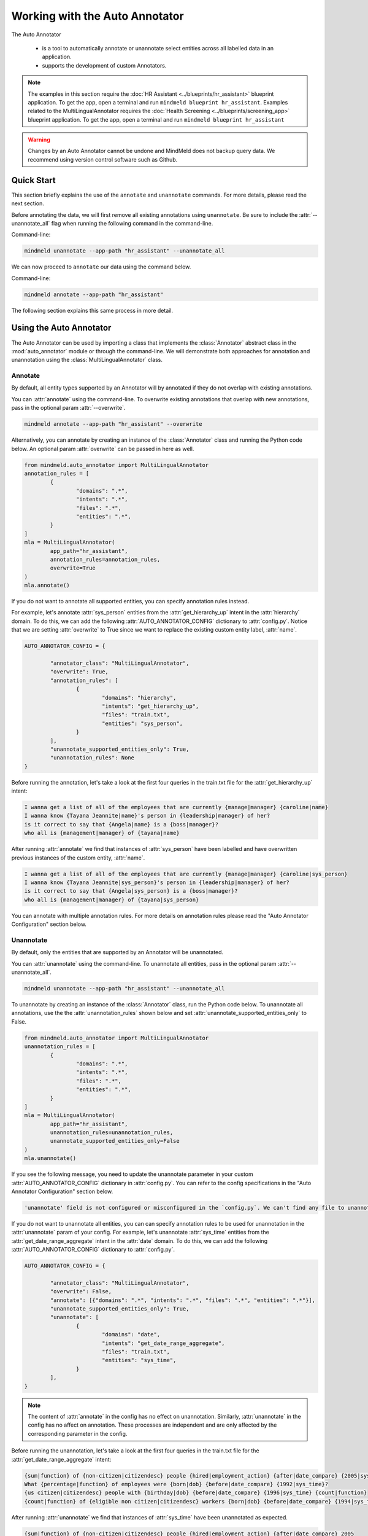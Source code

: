 Working with the Auto Annotator
===============================

The Auto Annotator

  - is a tool to automatically annotate or unannotate select entities across all labelled data in an application.
  - supports the development of custom Annotators.

.. note::

   The examples in this section require the :doc:`HR Assistant <../blueprints/hr_assistant>` blueprint application. To get the app, open a terminal and run ``mindmeld blueprint hr_assistant``.
   Examples related to the MultiLingualAnnotator requires the :doc:`Health Screening <../blueprints/screening_app>` blueprint application. To get the app, open a terminal and run ``mindmeld blueprint hr_assistant``

.. warning::

   Changes by an Auto Annotator cannot be undone and MindMeld does not backup query data. We recommend using version control software such as Github.

Quick Start
-----------
This section briefly explains the use of the ``annotate`` and ``unannotate`` commands. For more details, please read the next section.

Before annotating the data, we will first remove all existing annotations using ``unannotate``. Be sure to include the :attr:`--unannotate_all` flag when running the following command in the command-line.

Command-line:

.. code-block:: console

	mindmeld unannotate --app-path "hr_assistant" --unannotate_all

We can now proceed to ``annotate`` our data using the command below.

Command-line:

.. code-block:: console

	mindmeld annotate --app-path "hr_assistant"

The following section explains this same process in more detail.

Using the Auto Annotator
------------------------

The Auto Annotator can be used by importing a class that implements the :class:`Annotator` abstract class in the :mod:`auto_annotator` module or through the command-line.
We will demonstrate both approaches for annotation and unannotation using the :class:`MultiLingualAnnotator` class.

Annotate
^^^^^^^^

By default, all entity types supported by an Annotator will by annotated if they do not overlap with existing annotations.

You can :attr:`annotate` using the command-line.
To overwrite existing annotations that overlap with new annotations, pass in the optional param :attr:`--overwrite`.

.. code-block:: console

	mindmeld annotate --app-path "hr_assistant" --overwrite

Alternatively, you can annotate by creating an instance of the :class:`Annotator` class and running the Python code below.
An optional param :attr:`overwrite` can be passed in here as well.

.. code-block:: python

	from mindmeld.auto_annotator import MultiLingualAnnotator
	annotation_rules = [
		{
			"domains": ".*",
			"intents": ".*",
			"files": ".*",
			"entities": ".*",
		}
	]
	mla = MultiLingualAnnotator(
		app_path="hr_assistant",
		annotation_rules=annotation_rules,
		overwrite=True
	)
	mla.annotate()

If you do not want to annotate all supported entities, you can specify annotation rules instead.

For example, let's annotate :attr:`sys_person` entities from the :attr:`get_hierarchy_up` intent in the :attr:`hierarchy` domain.
To do this, we can add the following :attr:`AUTO_ANNOTATOR_CONFIG` dictionary to :attr:`config.py`.
Notice that we are setting :attr:`overwrite` to True since we want to replace the existing custom entity label, :attr:`name`.

.. code-block:: python

	AUTO_ANNOTATOR_CONFIG = { 

		"annotator_class": "MultiLingualAnnotator",
		"overwrite": True, 
		"annotation_rules": [
			{ 
				"domains": "hierarchy", 
				"intents": "get_hierarchy_up", 
				"files": "train.txt",
				"entities": "sys_person", 
			}
		],
		"unannotate_supported_entities_only": True, 
		"unannotation_rules": None
	}

Before running the annotation, let's take a look at the first four queries in the train.txt file for the :attr:`get_hierarchy_up` intent: 

.. code-block:: none

	I wanna get a list of all of the employees that are currently {manage|manager} {caroline|name}
	I wanna know {Tayana Jeannite|name}'s person in {leadership|manager} of her?
	is it correct to say that {Angela|name} is a {boss|manager}?
	who all is {management|manager} of {tayana|name}

After running :attr:`annotate` we find that instances of :attr:`sys_person` have been labelled and have overwritten previous instances of the custom entity, :attr:`name`.

.. code-block:: none

	I wanna get a list of all of the employees that are currently {manage|manager} {caroline|sys_person}
	I wanna know {Tayana Jeannite|sys_person}'s person in {leadership|manager} of her?
	is it correct to say that {Angela|sys_person} is a {boss|manager}?
	who all is {management|manager} of {tayana|sys_person}

You can annotate with multiple annotation rules. For more details on annotation rules please read the "Auto Annotator Configuration" section below.

Unannotate
^^^^^^^^^^
By default, only the entities that are supported by an Annotator will be unannotated.

You can :attr:`unannotate` using the command-line. To unannotate all entities, pass in the optional param :attr:`--unannotate_all`.

.. code-block:: console

	mindmeld unannotate --app-path "hr_assistant" --unannotate_all

To unannotate by creating an instance of the :class:`Annotator` class, run the Python code below.
To unannotate all annotations, use the the :attr:`unannotation_rules` shown below and set :attr:`unannotate_supported_entities_only` to False.

.. code-block:: python

	from mindmeld.auto_annotator import MultiLingualAnnotator
	unannotation_rules = [
		{
			"domains": ".*",
			"intents": ".*",
			"files": ".*",
			"entities": ".*",
		}
	]
	mla = MultiLingualAnnotator(
		app_path="hr_assistant",
		unannotation_rules=unannotation_rules,
		unannotate_supported_entities_only=False
	)
	mla.unannotate()

If you see the following message, you need to update the unannotate parameter in your custom :attr:`AUTO_ANNOTATOR_CONFIG` dictionary in :attr:`config.py`.
You can refer to the config specifications in the "Auto Annotator Configuration" section below.

.. code-block:: console

	'unannotate' field is not configured or misconfigured in the `config.py`. We can't find any file to unannotate.

If you do not want to unannotate all entities, you can can specify annotation rules to be used for unannotation in the :attr:`unannotate` param of your config.
For example, let's unannotate :attr:`sys_time` entities from the :attr:`get_date_range_aggregate` intent in the :attr:`date` domain.
To do this, we can add the following :attr:`AUTO_ANNOTATOR_CONFIG` dictionary to :attr:`config.py`.


.. code-block:: python

	AUTO_ANNOTATOR_CONFIG = { 

		"annotator_class": "MultiLingualAnnotator",
		"overwrite": False, 
		"annotate": [{"domains": ".*", "intents": ".*", "files": ".*", "entities": ".*"}],
		"unannotate_supported_entities_only": True, 
		"unannotate": [
			{ 
				"domains": "date", 
				"intents": "get_date_range_aggregate", 
				"files": "train.txt",
				"entities": "sys_time", 
			}
		], 
	}

.. note::

	The content of :attr:`annotate` in the config has no effect on unannotation. Similarly, :attr:`unannotate` in the config has no affect on annotation. These processes are independent and are only affected by the corresponding parameter in the config.

Before running the unannotation, let's take a look at the first four queries in the train.txt file for the :attr:`get_date_range_aggregate` intent: 

.. code-block:: none

	{sum|function} of {non-citizen|citizendesc} people {hired|employment_action} {after|date_compare} {2005|sys_time}
	What {percentage|function} of employees were {born|dob} {before|date_compare} {1992|sys_time}?
	{us citizen|citizendesc} people with {birthday|dob} {before|date_compare} {1996|sys_time} {count|function}
	{count|function} of {eligible non citizen|citizendesc} workers {born|dob} {before|date_compare} {1994|sys_time}

After running :attr:`unannotate` we find that instances of :attr:`sys_time` have been unannotated as expected.

.. code-block:: none

	{sum|function} of {non-citizen|citizendesc} people {hired|employment_action} {after|date_compare} 2005
	What {percentage|function} of employees were {born|dob} {before|date_compare} 1992?
	{us citizen|citizendesc} people with {birthday|dob} {before|date_compare} 1996 {count|function}
	{count|function} of {eligible non citizen|citizendesc} workers {born|dob} {before|date_compare} 1994


Default Auto Annotator: MultiLingual Annotator
----------------------------------------------
The :mod:`mindmeld.auto_annotator` module contains an abstract :class:`Annotator` class.
This class serves as a base class for any MindMeld Annotator including the :class:`MultiLingualAnnotator` class.
The :class:`MultiLingualAnnotator` leverages `Spacy's Named Entity Recognition <https://spacy.io/usage/linguistic-features#named-entities>`_ system and duckling to detect entities.


Supported Entities and Languages
^^^^^^^^^^^^^^^^^^^^^^^^^^^^^^^^
Up to 21 entities are supported across 15 languages. The table below defines these entities and whether they are resolvable by duckling.

+------------------------+-------------------------+-----------------------------------------------------------------------------+
| Supported Entities     | Resolvable by Duckling  | Examples or Definition                                                      |
+========================+=========================+=============================================================================+
| "sys_time"             | Yes                     | "today", "Tuesday, Feb 18" , "last week"                                    |
+------------------------+-------------------------+-----------------------------------------------------------------------------+
| "sys_interval"         | Yes                     | "from 9:30 to 11:00am", "Monday to Friday", "Tuesday 3pm to Wednesday 7pm"  |
+------------------------+-------------------------+-----------------------------------------------------------------------------+
| "sys_duration"         | Yes                     | "2 hours", "15 minutes", "3 days"                                           |
+------------------------+-------------------------+-----------------------------------------------------------------------------+
| "sys_number"           | Yes                     | "58", "two hundred", "1,394,345.45"                                         |
+------------------------+-------------------------+-----------------------------------------------------------------------------+
| "sys_amount-of-money"  | Yes                     | "ten dollars", "seventy-eight euros", "$58.67"                              |
+------------------------+-------------------------+-----------------------------------------------------------------------------+
| "sys_distance"         | Yes                     | "500 meters", "498 miles", "47.5 inches"                                    |
+------------------------+-------------------------+-----------------------------------------------------------------------------+
| "sys_weight"           | Yes                     | "400 pound", "3 grams", "47.5 mg"                                           |
+------------------------+-------------------------+-----------------------------------------------------------------------------+
| "sys_ordinal"          | Yes                     | "3rd place" ("3rd"), "fourth street" ("fourth"),  "5th"                     |
+------------------------+-------------------------+-----------------------------------------------------------------------------+
| "sys_percent"          | Yes                     | "four percent", "12%", "5 percent"                                          |
+------------------------+-------------------------+-----------------------------------------------------------------------------+
| "sys_org"              | No                      | "Cisco", "IBM", "Google"                                                    |
+------------------------+-------------------------+-----------------------------------------------------------------------------+
| "sys_loc"              | No                      | "Europe", "Asia", "the Alps", "Pacific ocean"                               |
+------------------------+-------------------------+-----------------------------------------------------------------------------+
| "sys_person"           | No                      | "Blake Smith", "Julia", "Andy Neff"                                         |
+------------------------+-------------------------+-----------------------------------------------------------------------------+
| "sys_gpe"              | No                      | "California", "FL", "New York City", "USA"                                  |
+------------------------+-------------------------+-----------------------------------------------------------------------------+
| "sys_norp"             | No                      | Nationalities or religious or political groups.                             |
+------------------------+-------------------------+-----------------------------------------------------------------------------+
| "sys_fac"              | No                      | Buildings, airports, highways, bridges, etc.                                |
+------------------------+-------------------------+-----------------------------------------------------------------------------+
| "sys_product"          | No                      | Objects, vehicles, foods, etc. (Not services.)                              |
+------------------------+-------------------------+-----------------------------------------------------------------------------+
| "sys_event"            | No                      | Named hurricanes, battles, wars, sports events, etc.                        |
+------------------------+-------------------------+-----------------------------------------------------------------------------+
| "sys_law"              | No                      | Named documents made into laws.                                             |
+------------------------+-------------------------+-----------------------------------------------------------------------------+
| "sys_language"         | No                      | Any named language.                                                         |
+------------------------+-------------------------+-----------------------------------------------------------------------------+
| "sys_work-of-art"      | No                      | Titles of books, songs, etc.                                                |
+------------------------+-------------------------+-----------------------------------------------------------------------------+
| "sys_other-quantity"   | No                      | "10 joules", "30 liters", "15 tons"                                         |
+------------------------+-------------------------+-----------------------------------------------------------------------------+

Supported languages include English (en), Spanish (es), French (fr), German (de), Danish (da), Greek (el), Portuguese (pt), Lithuanian (lt), Norwegian Bokmal (nb), Romanian (ro), Polish (pl), Italian (it), Japanese (ja), Chinese (zh), Dutch (nl).
The table below identifies the supported entities for each language.

+---------------------+----+----+----+----+----+----+----+----+----+----+----+----+----+----+----+
|                     | EN | ES | FR | DE | DA | EL | PT | LT | NB | RO | PL | IT | JA | ZH | NL |
+=====================+====+====+====+====+====+====+====+====+====+====+====+====+====+====+====+
| sys_amount-of-money | y  | y  | y  | n  | n  | n  | y  | n  | y  | y  | n  | n  | y  | y  | y  |
+---------------------+----+----+----+----+----+----+----+----+----+----+----+----+----+----+----+
| sys_distance        | y  | y  | y  | y  | n  | n  | y  | n  | n  | y  | n  | y  | n  | y  | y  |
+---------------------+----+----+----+----+----+----+----+----+----+----+----+----+----+----+----+
| sys_duration        | y  | y  | y  | y  | y  | y  | y  | y  | y  | y  | y  | y  | y  | y  | y  |
+---------------------+----+----+----+----+----+----+----+----+----+----+----+----+----+----+----+
| sys_event           | y  | n  | n  | n  | n  | y  | n  | n  | n  | y  | n  | n  | y  | y  | y  |
+---------------------+----+----+----+----+----+----+----+----+----+----+----+----+----+----+----+
| sys_fac             | y  | n  | n  | n  | n  | n  | n  | n  | n  | y  | n  | n  | y  | y  | y  |
+---------------------+----+----+----+----+----+----+----+----+----+----+----+----+----+----+----+
| sys_gpe             | y  | n  | n  | n  | n  | y  | n  | y  | n  | y  | y  | n  | y  | y  | y  |
+---------------------+----+----+----+----+----+----+----+----+----+----+----+----+----+----+----+
| sys_interval        | y  | y  | y  | y  | y  | y  | y  | n  | y  | y  | y  | y  | n  | y  | y  |
+---------------------+----+----+----+----+----+----+----+----+----+----+----+----+----+----+----+
| sys_language        | y  | n  | n  | n  | n  | n  | n  | n  | n  | y  | n  | n  | y  | y  | y  |
+---------------------+----+----+----+----+----+----+----+----+----+----+----+----+----+----+----+
| sys_law             | y  | n  | n  | n  | n  | n  | n  | n  | n  | n  | n  | n  | y  | y  | y  |
+---------------------+----+----+----+----+----+----+----+----+----+----+----+----+----+----+----+
| sys_loc             | y  | y  | y  | y  | y  | y  | y  | y  | y  | y  | n  | y  | y  | y  | y  |
+---------------------+----+----+----+----+----+----+----+----+----+----+----+----+----+----+----+
| sys_norp            | y  | n  | n  | n  | n  | n  | n  | n  | n  | y  | n  | n  | y  | y  | y  |
+---------------------+----+----+----+----+----+----+----+----+----+----+----+----+----+----+----+
| sys_number          | y  | y  | y  | y  | y  | y  | y  | n  | y  | y  | y  | y  | y  | y  | y  |
+---------------------+----+----+----+----+----+----+----+----+----+----+----+----+----+----+----+
| sys_ordinal         | y  | y  | y  | y  | y  | y  | y  | n  | y  | y  | y  | y  | y  | y  | y  |
+---------------------+----+----+----+----+----+----+----+----+----+----+----+----+----+----+----+
| sys_org             | y  | y  | y  | y  | y  | y  | y  | y  | y  | y  | y  | y  | y  | y  | y  |
+---------------------+----+----+----+----+----+----+----+----+----+----+----+----+----+----+----+
| sys_other-quantity  | y  | n  | n  | n  | n  | n  | n  | n  | n  | y  | n  | n  | y  | y  | y  |
+---------------------+----+----+----+----+----+----+----+----+----+----+----+----+----+----+----+
| sys_percent         | y  | n  | n  | n  | n  | n  | n  | n  | n  | n  | n  | n  | y  | y  | y  |
+---------------------+----+----+----+----+----+----+----+----+----+----+----+----+----+----+----+
| sys_person          | y  | y  | y  | y  | y  | y  | y  | y  | y  | y  | y  | y  | y  | y  | y  |
+---------------------+----+----+----+----+----+----+----+----+----+----+----+----+----+----+----+
| sys_product         | y  | n  | n  | n  | n  | y  | n  | n  | n  | y  | n  | n  | y  | y  | y  |
+---------------------+----+----+----+----+----+----+----+----+----+----+----+----+----+----+----+
| sys_time            | y  | y  | y  | y  | y  | y  | y  | y  | y  | y  | y  | y  | n  | y  | y  |
+---------------------+----+----+----+----+----+----+----+----+----+----+----+----+----+----+----+
| sys_weight          | y  | n  | n  | n  | n  | n  | n  | n  | n  | y  | n  | n  | y  | y  | y  |
+---------------------+----+----+----+----+----+----+----+----+----+----+----+----+----+----+----+
| sys_work_of_art     | y  | n  | n  | n  | n  | n  | n  | n  | n  | y  | n  | n  | y  | y  | y  |
+---------------------+----+----+----+----+----+----+----+----+----+----+----+----+----+----+----+


Working with English Sentences
^^^^^^^^^^^^^^^^^^^^^^^^^^^^^^

To detect entities in a single sentence first create an instance of the :class:`MultiLingualAnnotator` class.
If a language is not specified in :attr:`LANGUAGE_CONFIG` (:attr:`config.py`) then by default English will be used.

.. code-block:: python

	from mindmeld.auto_annotator import MultiLingualAnnotator 
	mla = MultiLingualAnnotator(app_path="hr_assistant")

Then use the :meth:`parse` function.

.. code-block:: python
	
	mla.parse("Apple stock went up $10 last monday.") 

Three entities are automatically recognized and a list of QueryEntity objects is returned. Each QueryEntity represents a detected entity.:

.. code-block:: python
	
	[
		<QueryEntity 'Apple' ('sys_org') char: [0-4], tok: [0-0]>,
		<QueryEntity '$10' ('sys_amount-of-money') char: [20-22], tok: [4-4]>,
		<QueryEntity 'last monday' ('sys_time') char: [24-34], tok: [5-6]>
	]

The Auto Annotator detected "Apple" as :attr:`sys_org`. Moreover, it recognized "$10" as :attr:`sys_amount-of-money` and resolved its :attr:`value` as 10 and :attr:`unit` as "$".
Lastly, it recognized "last monday" as :attr:`sys_time` and resolved its :attr:`value` to be a timestamp representing the last monday from the current date.

To restrict the types of entities returned from the :attr:`parse()` method use the :attr:`entity_types` parameter and pass in a list of entities to restrict parsing to. By default, all entities are allowed.
For example, we can restrict the output of the previous example by doing the following:


.. code-block:: python
	
	allowed_entites = ["sys_org", "sys_amount-of-money", "sys_time"]
	sentence = "Apple stock went up $10 last monday."
	mla.parse(sentence=sentence, entity_types=allowed_entities)

Working with Non-English Sentences
^^^^^^^^^^^^^^^^^^^^^^^^^^^^^^^^^^

The :class:`MultiLingualAnnotator` will use the language and locale specified in the :attr:`LANGUAGE_CONFIG` (:attr:`config.py`) if it used through the command-line.

.. code-block:: python
	
	LANGUAGE_CONFIG = {'language': 'es'}

Many Spacy non-English NER models have limited entity support. To overcome this, in addition to the entities detected by non-English NER models, the :class:`MultiLingualAnnotator` translates the sentence to English and detects entities
using the English NER model. The English detected entities are compared against duckling candidates for the non-English sentence. Duckling candidates with a match between the type and value of the entity or the translated body text
are selected. If a translation service is not available, the :class:`MultiLingualAnnotator` selects the duckling candidates with the largest non-overlapping spans. The sections below describe the steps to setup the annotator depending on whether a translation service is being used.

Annotating with a Translation Service (Google)
''''''''''''''''''''''''''''''''''''''''''''''
The :class:`MultiLingualAnnotator` can leverage the Google Translation API to better detect entities in non-English sentences. To use this feature, export your Google application credentials.

.. code-block:: console

	export GOOGLE_APPLICATION_CREDENTIALS="/<YOUR_PATH>/google_application_credentials.json"

Install the extras requirements for annotators.

.. code-block:: console

	pip install mindmeld[language_annotator]

Finally, specify the translator in :attr:`AUTO_ANNOTATOR_CONFIG`. Set :attr:`translator` to :attr:`GoogleTranslator`.

Annotating without a Translation Service
''''''''''''''''''''''''''''''''''''''''
We can still use the :class:`MultiLingualAnnotator` without a translation service. To do so, set :attr:`translator` to :attr:`NoOpTranslator` in :attr:`AUTO_ANNOTATOR_CONFIG`.

Spanish Sentence Example
''''''''''''''''''''''''
Let's take a look at an example of the :class:`MultiLingualAnnotator` detecting entities in Spanish sentences.  
To use a Spanish MindMeld application we can download the :attr:`Screening App` blueprint with the following command:

.. code-block:: console

	mindmeld blueprint screening_app

We can now create our :class:`MultiLingualAnnotator` object and pass in the app_path. If a spanish Spacy model is not found in the environment, it will automatically be downloaded.

.. code-block:: python

	from mindmeld.auto_annotator import MultiLingualAnnotator 
	mla = MultiLingualAnnotator(
		app_path="screening_app",
		language="es",
		locale=None,
	)

Then use the :meth:`parse` function.

.. code-block:: python
	
	mla.parse("Las acciones de Apple subieron $10 el lunes pasado.") 

Three entities are automatically recognized.

.. code-block:: python
	
	[
		<QueryEntity 'Apple' ('sys_org') char: [16-20], tok: [3-3]>,
		<QueryEntity 'el lunes pasado' ('sys_time') char: [35-49], tok: [6-8]>,
		<QueryEntity '$10' ('sys_amount-of-money') char: [31-33], tok: [5-5]>
	]


Auto Annotator Configuration
----------------------------

The :attr:`DEFAULT_AUTO_ANNOTATOR_CONFIG` shown below is the default config for an Annotator.
A custom config can be included in :attr:`config.py` by duplicating the default config and renaming it to :attr:`AUTO_ANNOTATOR_CONFIG`.
Alternatively, a custom config dictionary can be passed in directly to :class:`MultiLingualAnnotator` or any Annotator class upon instantiation.


.. code-block:: python

	DEFAULT_AUTO_ANNOTATOR_CONFIG = { 

		"annotator_class": "MultiLingualAnnotator",
		"overwrite": False, 
		"annotation_rules": [ 
			{ 
				"domains": ".*", 
				"intents": ".*", 
				"files": ".*", 
				"entities": ".*", 
			} 
		], 
		"unannotate_supported_entities_only": True, 
		"unannotation_rules": None, 
	}

Let's take a look at the allowed values for each setting in an Auto Annotator configuration.


``'annotator_class'`` (:class:`str`): The class in auto_annotator.py to use for annotation when invoked from the command line. By default, :class:`MultiLingualAnnotator` is used. 

``'overwrite'`` (:class:`bool`): Whether new annotations should overwrite existing annotations in the case of a span conflict. False by default. 

``'annotation_rules'`` (:class:`list`): A list of annotation rules where each rule is represented as a dictionary. Each rule must have four keys: :attr:`domains`, :attr:`intents`, :attr:`files`, and :attr:`entities`.
Annotation rules are combined internally to create Regex patterns to match selected files. The character :attr:`'.*'` can be used if all possibilities in a section are to be selected, while possibilities within
a section are expressed with the usual Regex special characters, such as :attr:`'.'` for any single character and :attr:`'|'` to represent "or". 

.. code-block:: python

	{
		"domains": "(faq|salary)", 
		"intents": ".*", 
		"files": "(train.txt|test.txt)", 
		"entities": "(sys_amount-of-money|sys_time)", 
	}

The rule above would annotate all text files named "train" or "test" in the "faq" and "salary" domains. Only sys_amount-of-money and sys_time entities would be annotated.
Internally, the above rule is combined to a single pattern: "(faq|salary)/.*/(train.txt|test.txt)" and this pattern is matched against all file paths in the domain folder of your MindMeld application. 

.. warning::

	The order of the annotation rules matters. Each rule overwrites the list of entities to annotate for a file if the two rules include the same file. It is good practice to start with more generic rules first and then have more specific rules.
	Be sure to use the regex "or" (:attr:`|`) if applying rules at the same level of specificity. Otherwise, if written as separate rules, the latter will overwrite the former.

.. warning::
	By default, all files in all intents across all domains will be annotated with all supported entities. Before annotating consider including custom annotation rules in :attr:`config.py`. 

``'language'`` (:class:`str`): Language as specified using a 639-1/2 code.

``'locale'`` (:class:`str`): The locale representing the ISO 639-1 language code and ISO3166 alpha 2 country code separated by an underscore character.

``'unannotate_supported_entities_only'`` (:class:`boolean`): By default, when the unannotate command is used only entities that the Annotator can annotate will be eligible for removal. 

``'unannotation_rules'`` (:class:`list`): List of annotation rules in the same format as those used for annotation. These rules specify which entities should have their annotations removed. By default, :attr:`files` is None.

``'spacy_model_size'`` (:class:`str`): :attr:`lg` is used by default for the best performance. Alternative options are :attr:`sm` and :attr:`md`. This parameter is optional and is specific to the use of the :class:`SpacyAnnotator` and :class:`MultiLingualAnnotator`.
If the selected model is not in the current environment it will automatically be downloaded. Refer to Spacy's documentation to learn more about their `NER models <https://spacy.io/models/>`_.

``'translator'`` (:class:`str`): This parameter is used by the :class:`MultiLingualAnnotator`. If Google application credentials are available and have been exported, set this parameter to :attr:`GoogleTranslator`. Otherwise, set this paramter to :attr:`NoOpTranslator`.

Using the Bootstrap Annotator
-----------------------------
The :class:`BootstrapAnnotator` speeds up the data annotation process of new queries. When a :class:`BootstrapAnnotator` is instantiated a :class:`NaturalLanguageProcessor` is built for your app. For each intent, an entity recognizer is trained on the existing labeled data.
The :class:`BootstrapAnnotator` uses these entity recognizers to predict and label the entities for your app if you have existing labeled queries. The :class:`BootstrapAnnotator` labels the entities for new queries using the trained entity recognizer for each given intent.

First, ensure that files that you would like to label have the same name or pattern. For example, you may label your files :attr:`train_bootstrap.txt` across all intents.

Update the :attr:`annotator_class` field in your :attr:`AUTO_ANNOTATOR_CONFIG` to be :class:`BootstrapAnnotator` and set your annotation rules to include your desired patterns.
You can optionally set the :attr:`confidence_threshold` for labeling in the config as shown below. For this example, we will set it to 0.95. This means that entities will only be labeled if the entity recognizer assigns a confidence score over 95% to the entity.

.. code-block:: python

	AUTO_ANNOTATOR_CONFIG = {
		"annotator_class": "BootstrapAnnotator",
		"confidence_threshold": 0.95,
		...
		"annotation_rules": [
			{
				"domains": ".*",
				"intents": ".*",
				"files": ".*bootstrap.*\.txt",
				"entities": ".*",
			}
		],
	}

Check your :attr:`ENTITY_RECOGNIZER_CONFIG` in :attr:`config.py`. Make sure that you explicitly specify the regex pattern for training and testing and that this pattern does not overlap with the pattern for your unlabeled data (E.g. :attr:`train_bootstrap.txt`).

.. code-block:: python

	ENTITY_RECOGNIZER_CONFIG = {
		...
		'train_label_set': 'train.*\.txt',
		'test_label_set': 'test.*\.txt'
	}

To run from the command line:

.. code-block:: console

	mindmeld annotate --app-path "hr_assistant"

Alternatively, you can annotate by creating an instance of the :class:`BootstrapAnnotator` class and running the Python code below.
An optional param :attr:`overwrite` can be passed in here as well.

.. code-block:: python

	from mindmeld.auto_annotator import BootstrapAnnotator
	annotation_rules: [
		{
			"domains": ".*",
			"intents": ".*",
			"files": ".*bootstrap.*\.txt",
			"entities": ".*",
		}
	]
	ba = BootstrapAnnotator(
		app_path="hr_assistant",
        annotation_rules=annotation_rules,
        confidence_threshold=0.95,
	)
	ba.annotate()

.. note::

   The Bootstrap Annotator is different from the :attr:`predict` command-line function. Running ``python -m hr_assistant predict train_bootstrap.txt -o labeled.tsv`` will output a tsv with annotated queries.
   Unlike the Bootstrap Annotator, the :attr:`predict` only annotates a single file and does not use the entity recognizer of a specific intent. Instead, it uses the intent classified by :attr:`nlp.process(query_text)`.

Creating a Custom Annotator
---------------------------
The :class:`MultiLingualAnnotator` is a subclass of the abstract base class :class:`Annotator`.
The functionality for annotating and unannotating files is contained in :class:`Annotator` itself.
A developer simply needs to implement two methods to create a custom annotator.


Custom Annotator Boilerplate Code
^^^^^^^^^^^^^^^^^^^^^^^^^^^^^^^^^
This section includes boilerplate code to build a :class:`CustomAnnotator` class to which you can add to your own python file, let's call it :attr:`custom_annotator.py`
There are two "TODO"s. To implement a :class:`CustomAnnotator` class a developer has to implement the :meth:`parse` and :meth:`supported_entity_types` methods.

.. code-block:: python

	class CustomAnnotator(Annotator):
		""" Custom Annotator class used to generate annotations.
		"""

		def __init__(
			self,
			app_path,
			annotation_rules=None,
			language=None,
			locale=None,
			overwrite=False,
			unannotate_supported_entities_only=True,
			unannotation_rules=None,
			custom_param=None,
		):
			super().__init__(
				app_path,
				annotation_rules=annotation_rules,
				language=language,
				locale=locale,
				overwrite=overwrite,
				unannotate_supported_entities_only=unannotate_supported_entities_only,
				unannotation_rules=unannotation_rules,
			)
			self.custom_param = custom_param
			# Add additional params to init if needed

		def parse(self, sentence, entity_types=None, **kwargs):
			""" 
			Args:
				sentence (str): Sentence to detect entities.
				entity_types (list): List of entity types to parse. If None, all
					possible entity types will be parsed.
			Returns:
				query_entities (list[QueryEntity]): List of QueryEntity objects.
			"""

			# TODO: Add custom parse logic

			return query_entities

		@property
		def supported_entity_types(self):
			"""
			Returns:
				supported_entity_types (list): List of supported entity types.
			"""

			# TODO: Add the entities supported by CustomAnnotator to supported_entities (list)

			supported_entities = []
			return supported_entities
	
	if __name__ == "__main__":
		annotation_rules: [
			{
				"domains": ".*",
				"intents": ".*",
				"files": ".*",
				"entities": ".*",
			}
		]
		custom_annotator = CustomAnnotator(
			app_path="hr_assistant",
			annotation_rules=annotation_rules,
		)
		custom_annotator.annotate()


To run your custom Annotator, simply run in the command line: :attr:`python custom_annotator.py`.
To run unannotation with your custom Annotator, change the last line in your script to :attr:`custom_annotator.unannotate()`.

Getting Custom Parameters from the Config
^^^^^^^^^^^^^^^^^^^^^^^^^^^^^^^^^^^^^^^^^

:attr:`spacy_model_size` is an example of an optional parameter in the config that is relevant only for a specific :class:`Annotator` class.

.. code-block:: python

	AUTO_ANNOTATOR_CONFIG = { 
		... 
		"spacy_model": "en_core_web_md",
		... 
	}

If a :class:`SpacyAnnotator` is created using the command-line, it will use the value for :attr:`spacy_model_size` that exists in the config during instantiation.

A similar approach can be taken for custom Annotators.
